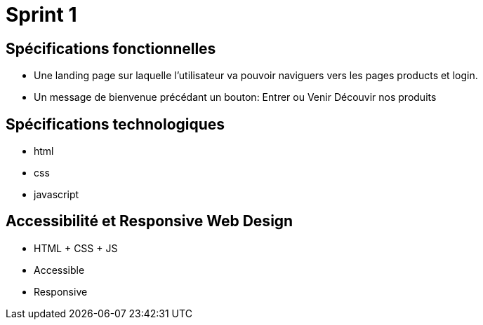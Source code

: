 = Sprint 1

== Spécifications fonctionnelles 
* Une landing page sur laquelle l'utilisateur va pouvoir naviguers vers les pages products et login. 
* Un message de bienvenue précédant un bouton: Entrer ou Venir Découvir nos produits 


== Spécifications technologiques
* html 
* css
* javascript 

== Accessibilité et Responsive Web Design
* HTML + CSS + JS
* Accessible
* Responsive 